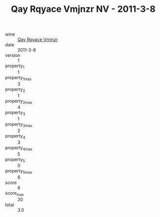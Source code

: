 :PROPERTIES:
:ID:                     509ed1d4-e538-4de7-952f-551c3e4f8fa5
:END:
#+TITLE: Qay Rqyace Vmjnzr NV - 2011-3-8

- wine :: [[id:ef56723b-2c14-4cfc-a693-d5d8df6f8aaa][Qay Rqyace Vmjnzr]]
- date :: 2011-3-8
- version :: 1
- property_1 :: 1
- property_1_max :: 3
- property_2 :: 1
- property_2_max :: 4
- property_3 :: 1
- property_3_max :: 2
- property_4 :: 3
- property_4_max :: 5
- property_5 :: 0
- property_5_max :: 6
- score :: 6
- score_max :: 20
- total :: 3.0


